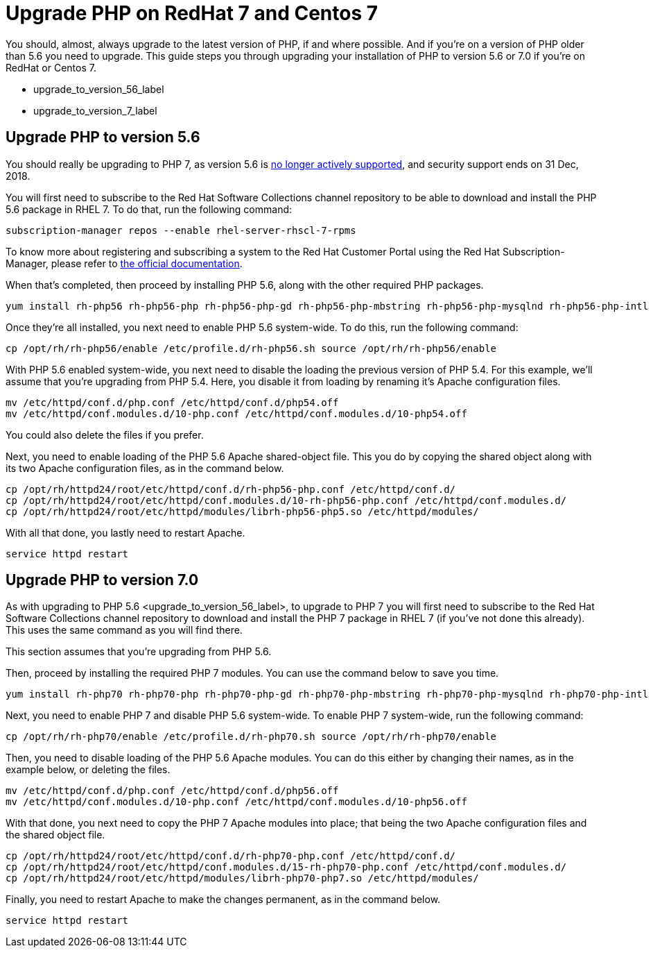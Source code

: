 Upgrade PHP on RedHat 7 and Centos 7
====================================

You should, almost, always upgrade to the latest version of PHP, if and
where possible. And if you’re on a version of PHP older than 5.6 you
need to upgrade. This guide steps you through upgrading your
installation of PHP to version 5.6 or 7.0 if you’re on RedHat or Centos
7.

* upgrade_to_version_56_label
* upgrade_to_version_7_label

[[upgrade-php-to-version-5.6]]
Upgrade PHP to version 5.6
--------------------------

You should really be upgrading to PHP 7, as version 5.6 is
https://secure.php.net/supported-versions.php[no longer actively
supported], and security support ends on 31 Dec, 2018.

You will first need to subscribe to the Red Hat Software Collections
channel repository to be able to download and install the PHP 5.6
package in RHEL 7. To do that, run the following command:

[source,sourceCode,console]
----
subscription-manager repos --enable rhel-server-rhscl-7-rpms
----

To know more about registering and subscribing a system to the Red Hat
Customer Portal using the Red Hat Subscription-Manager, please refer to
https://access.redhat.com/solutions/253273[the official documentation].

When that’s completed, then proceed by installing PHP 5.6, along with
the other required PHP packages.

[source,sourceCode,console]
----
yum install rh-php56 rh-php56-php rh-php56-php-gd rh-php56-php-mbstring rh-php56-php-mysqlnd rh-php56-php-intl rh-php56-php-ldap
----

Once they’re all installed, you next need to enable PHP 5.6 system-wide.
To do this, run the following command:

[source,sourceCode,console]
----
cp /opt/rh/rh-php56/enable /etc/profile.d/rh-php56.sh source /opt/rh/rh-php56/enable
----

With PHP 5.6 enabled system-wide, you next need to disable the loading
the previous version of PHP 5.4. For this example, we’ll assume that
you’re upgrading from PHP 5.4. Here, you disable it from loading by
renaming it’s Apache configuration files.

[source,sourceCode,console]
----
mv /etc/httpd/conf.d/php.conf /etc/httpd/conf.d/php54.off
mv /etc/httpd/conf.modules.d/10-php.conf /etc/httpd/conf.modules.d/10-php54.off
----

You could also delete the files if you prefer.

Next, you need to enable loading of the PHP 5.6 Apache shared-object
file. This you do by copying the shared object along with its two Apache
configuration files, as in the command below.

[source,sourceCode,console]
----
cp /opt/rh/httpd24/root/etc/httpd/conf.d/rh-php56-php.conf /etc/httpd/conf.d/
cp /opt/rh/httpd24/root/etc/httpd/conf.modules.d/10-rh-php56-php.conf /etc/httpd/conf.modules.d/
cp /opt/rh/httpd24/root/etc/httpd/modules/librh-php56-php5.so /etc/httpd/modules/
----

With all that done, you lastly need to restart Apache.

[source,sourceCode,console]
----
service httpd restart
----

[[upgrade-php-to-version-7.0]]
Upgrade PHP to version 7.0
--------------------------

As with upgrading to PHP 5.6 <upgrade_to_version_56_label>, to upgrade
to PHP 7 you will first need to subscribe to the Red Hat Software
Collections channel repository to download and install the PHP 7 package
in RHEL 7 (if you’ve not done this already). This uses the same command
as you will find there.

This section assumes that you’re upgrading from PHP 5.6.

Then, proceed by installing the required PHP 7 modules. You can use the
command below to save you time.

[source,sourceCode,console]
----
yum install rh-php70 rh-php70-php rh-php70-php-gd rh-php70-php-mbstring rh-php70-php-mysqlnd rh-php70-php-intl rh-php70-php-ldap
----

Next, you need to enable PHP 7 and disable PHP 5.6 system-wide. To
enable PHP 7 system-wide, run the following command:

[source,sourceCode,console]
----
cp /opt/rh/rh-php70/enable /etc/profile.d/rh-php70.sh source /opt/rh/rh-php70/enable
----

Then, you need to disable loading of the PHP 5.6 Apache modules. You can
do this either by changing their names, as in the example below, or
deleting the files.

[source,sourceCode,console]
----
mv /etc/httpd/conf.d/php.conf /etc/httpd/conf.d/php56.off
mv /etc/httpd/conf.modules.d/10-php.conf /etc/httpd/conf.modules.d/10-php56.off
----

With that done, you next need to copy the PHP 7 Apache modules into
place; that being the two Apache configuration files and the shared
object file.

[source,sourceCode,console]
----
cp /opt/rh/httpd24/root/etc/httpd/conf.d/rh-php70-php.conf /etc/httpd/conf.d/
cp /opt/rh/httpd24/root/etc/httpd/conf.modules.d/15-rh-php70-php.conf /etc/httpd/conf.modules.d/
cp /opt/rh/httpd24/root/etc/httpd/modules/librh-php70-php7.so /etc/httpd/modules/
----

Finally, you need to restart Apache to make the changes permanent, as in
the command below.

[source,sourceCode,console]
----
service httpd restart
----
